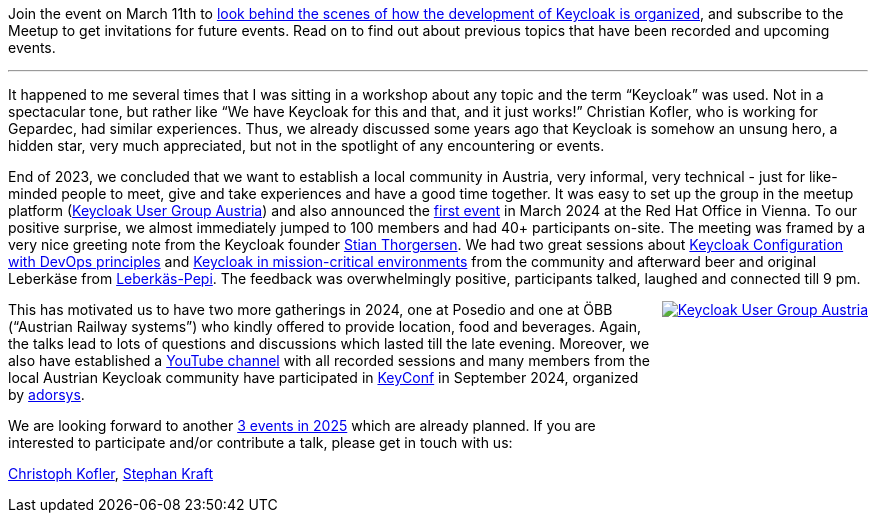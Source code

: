 :title: Introducing the Keycloak Austria User Group
:date: 2025-03-05
:publish: true
:author: Christoph Kofler, Stephan Kraft
:summary: Join the event on March 11th to look behind the scenes of how the development of Keycloak is organized, and subscribe to the Meetup to get invitations for future events.
:preview: keycloak-user-group-austria.jpg

Join the event on March 11th to https://www.meetup.com/keycloak-user-group-austria/events/305127942[look behind the scenes of how the development of Keycloak is organized], and subscribe to the Meetup to get invitations for future events.
Read on to find out about previous topics that have been recorded and upcoming events.

'''

It happened to me several times that I was sitting in a workshop about any topic and the term “Keycloak” was used. Not in a spectacular tone, but rather like “We have Keycloak for this and that, and it just works!” Christian Kofler, who is working for Gepardec, had similar experiences. Thus, we already discussed some years ago that Keycloak is somehow an unsung hero, a hidden star, very much appreciated, but not in the spotlight of any encountering or events.

End of 2023, we concluded that we want to establish a local community in Austria, very informal, very technical - just for like-minded people to meet, give and take experiences and have a good time together. It was easy to set up the group in the meetup platform (https://www.meetup.com/keycloak-user-group-austria/[Keycloak User Group Austria]) and also announced the https://www.meetup.com/keycloak-user-group-austria/events/297881850/?eventOrigin=group_events_list[first event] in March 2024 at the Red Hat Office in Vienna. To our positive surprise, we almost immediately jumped to 100 members and had 40+ participants on-site. The meeting was framed by a very nice greeting note from the Keycloak founder https://www.linkedin.com/in/stian-thorgersen-4714983/[Stian Thorgersen]. We had two great sessions about https://youtu.be/xccz4_dy2gc?si=Xr7kIBu2RX69stCH[Keycloak Configuration with DevOps principles] and https://youtu.be/bjDf_IiQWDY?si=tEtjRKeJzPB7YZ_i[Keycloak in mission-critical environments] from the community and afterward beer and original Leberkäse from https://www.leberkaspepi.at/[Leberkäs-Pepi]. The feedback was overwhelmingly positive, participants talked, laughed and connected till 9 pm.

++++
<style>
@media (min-width:720px) {
  .pull-right {
    max-width: 350px; height: auto; aspect-ratio: 512 / 1024;
    margin-left: 10px;
    float: right !important;
  }
}
@media (min-width:992px) {
  .pull-right {
    max-width: 450px; height: auto; aspect-ratio: 512 / 1024;
    margin-left: 10px;
    float: right !important;
  }
}
</style>
++++

[.pull-right]
image::${blogImages}/keycloak-user-group-austria.jpg[Keycloak User Group Austria,link="https://www.meetup.com/keycloak-user-group-austria"]

This has motivated us to have two more gatherings in 2024, one at Posedio and one at ÖBB (“Austrian Railway systems”) who kindly offered to provide location, food and beverages. Again, the talks lead to lots of questions and discussions which lasted till the late evening. Moreover, we also have established a https://www.youtube.com/@KeycloakUserGroupAustria[YouTube channel] with all recorded sessions and many members from the local Austrian Keycloak community have participated in https://keyconf.dev/[KeyConf] in September 2024, organized by https://adorsys.com/[adorsys].

We are looking forward to another https://www.meetup.com/keycloak-user-group-austria/events/?type=upcoming[3 events in 2025] which are already planned. If you are interested to participate and/or contribute a talk, please get in touch with us:

mailto:christoph.kofler@gepardec.com[Christoph Kofler], mailto:skraft@redhat.com[Stephan Kraft]

